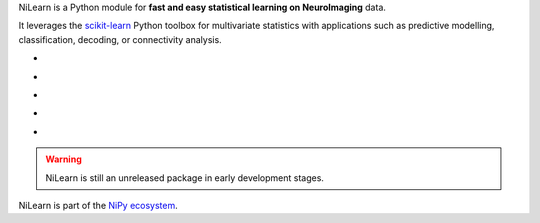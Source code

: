 
..
    We are putting the title as a raw HTML so that it doesn't appear in
    the contents

.. container:: index-paragraph

    NiLearn is a Python module for **fast and easy statistical learning on
    NeuroImaging** data.

    It leverages the `scikit-learn <http://scikit-learn.org>`__ Python toolbox
    for multivariate statistics with applications such as predictive modelling,
    classification, decoding, or connectivity analysis.


.. Here we are building the carrousel

.. |banner1| image:: auto_examples/images/plot_haxby_decoding_1.png
   :width: 300
   :target: auto_examples/plot_haxby_decoding.html

.. |banner2| image:: auto_examples/images/plot_haxby_simple_1.png
   :width: 300
   :target: auto_examples/plot_haxby_simple.html

.. |banner3| image:: auto_examples/images/plot_rest_clustering_1.png
   :width: 300
   :target: auto_examples/plot_rest_clustering.html

.. |banner4| image:: auto_examples/images/plot_canica_resting_state_1.png
   :width: 300
   :target: auto_examples/plot_canica_resting_state.html

.. |banner5| image:: auto_examples/images/plot_haxby_searchlight_1.png
   :width: 300
   :target: auto_examples/plot_haxby_searchlight.html

.. raw:: html

   <div id="index-grid" class="section group">
    <div class="col span_1_of_2">
        <h3><a href="introduction.html">First Steps</a></h3>
        <p>Get started with NiLearn</p>

        <h3><a href="auto_examples/index.html"> Examples</a></h3>
        <p>Visit our example gallery</p>
        <h3><a href="user_guide.html"> User Guide</a></h3>
        <p>Browse the full documentation</p>
    </div>
    <div class="col span_1_of_2">
    <div class="jcarousel-wrapper">
    <div class="jcarousel">

* |banner1|

* |banner2|

* |banner3|

* |banner4|

* |banner5|

.. raw:: html

            </div> 

        <a href="#" class="jcarousel-control-prev">&lsaquo;</a>
        <a href="#" class="jcarousel-control-next">&rsaquo;</a>
        
        <p class="jcarousel-pagination">
            
        </p>

        </div>
        </div>

   </div>
   <div style="clear: left"></div>


.. warning::

   NiLearn is still an unreleased package in early development stages.


NiLearn is part of the `NiPy ecosystem <http://nipy.org>`_.

